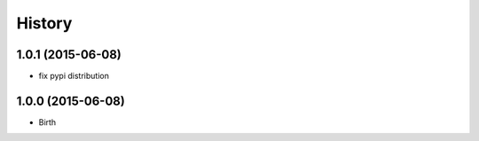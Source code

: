 
History
-------


1.0.1 (2015-06-08)
++++++++++++++++++

- fix pypi distribution


1.0.0 (2015-06-08)
++++++++++++++++++

- Birth

